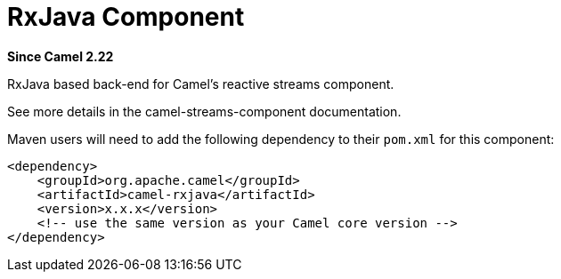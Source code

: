 = RxJava Component
:page-source: components/camel-rxjava/src/main/docs/rxjava.adoc

*Since Camel 2.22*

RxJava based back-end for Camel's reactive streams component.

See more details in the camel-streams-component documentation.

Maven users will need to add the following dependency to their `pom.xml`
for this component:

[source,xml]
------------------------------------------------------------
<dependency>
    <groupId>org.apache.camel</groupId>
    <artifactId>camel-rxjava</artifactId>
    <version>x.x.x</version>
    <!-- use the same version as your Camel core version -->
</dependency>
------------------------------------------------------------
